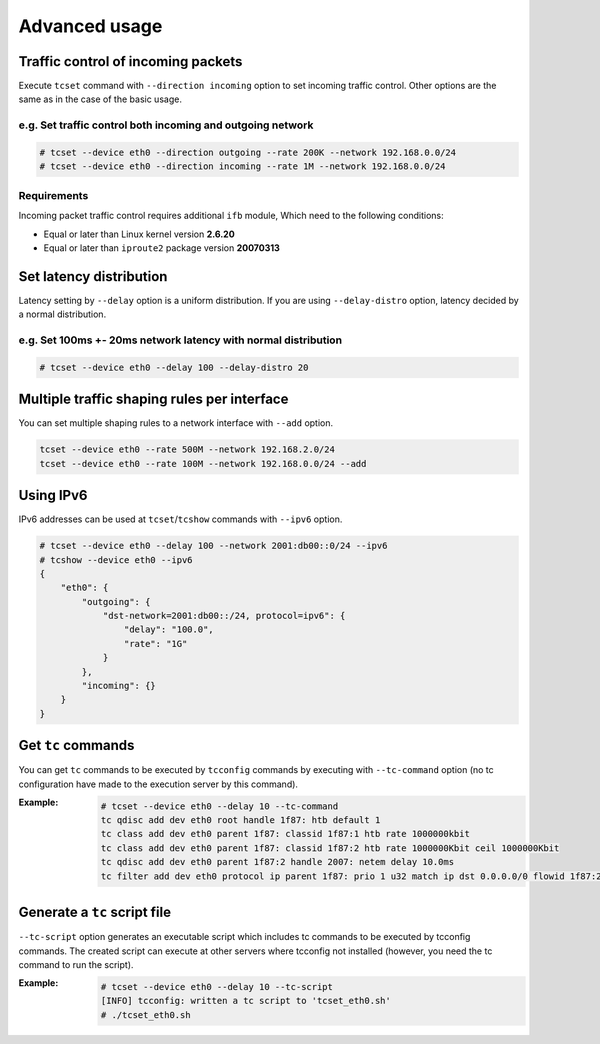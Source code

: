 Advanced usage
~~~~~~~~~~~~~~

Traffic control of incoming packets
^^^^^^^^^^^^^^^^^^^^^^^^^^^^^^^^^^^
Execute ``tcset`` command with ``--direction incoming`` option to set
incoming traffic control. Other options are the same as in the case of
the basic usage.

e.g. Set traffic control both incoming and outgoing network
'''''''''''''''''''''''''''''''''''''''''''''''''''''''''''

.. code-block:: console

    # tcset --device eth0 --direction outgoing --rate 200K --network 192.168.0.0/24
    # tcset --device eth0 --direction incoming --rate 1M --network 192.168.0.0/24


Requirements
''''''''''''
Incoming packet traffic control requires additional ``ifb`` module, Which
need to the following conditions:

-  Equal or later than Linux kernel version **2.6.20**
-  Equal or later than ``iproute2`` package version **20070313**


Set latency distribution
^^^^^^^^^^^^^^^^^^^^^^^^^^^^^^^^^^^^^^^^^^^^^^^^^^^^^^^^^^^^^^^
Latency setting by ``--delay`` option is a uniform distribution.
If you are using ``--delay-distro`` option, latency decided by a normal distribution.

e.g. Set 100ms +- 20ms network latency with normal distribution
'''''''''''''''''''''''''''''''''''''''''''''''''''''''''''''''''
.. code-block:: console

    # tcset --device eth0 --delay 100 --delay-distro 20



Multiple traffic shaping rules per interface
^^^^^^^^^^^^^^^^^^^^^^^^^^^^^^^^^^^^^^^^^^^^^^^^^^^^^^^^^^^^^^^^^^^^^^
You can set multiple shaping rules to a network interface with ``--add`` option.

.. code-block:: console

    tcset --device eth0 --rate 500M --network 192.168.2.0/24
    tcset --device eth0 --rate 100M --network 192.168.0.0/24 --add


Using IPv6
^^^^^^^^^^^^^^^^^^^^^^^^^^^^^^^^^^^^^^^^^^^^^^^^^^^^^^^^^^^^^^^^^^^^^^
IPv6 addresses can be used at ``tcset``/``tcshow`` commands with ``--ipv6`` option.

.. code-block:: console

    # tcset --device eth0 --delay 100 --network 2001:db00::0/24 --ipv6
    # tcshow --device eth0 --ipv6
    {
        "eth0": {
            "outgoing": {
                "dst-network=2001:db00::/24, protocol=ipv6": {
                    "delay": "100.0",
                    "rate": "1G"
                }
            },
            "incoming": {}
        }
    }


Get ``tc`` commands
^^^^^^^^^^^^^^^^^^^^^^^^^^^^^^^^^^^^^^^^^^^^^^^^^^^^^^^^^^^^^^^^^^^^^^
You can get ``tc`` commands to be executed by ``tcconfig`` commands by
executing with ``--tc-command`` option
(no tc configuration have made to the execution server by this command).

:Example:

    .. code-block:: console

        # tcset --device eth0 --delay 10 --tc-command
        tc qdisc add dev eth0 root handle 1f87: htb default 1
        tc class add dev eth0 parent 1f87: classid 1f87:1 htb rate 1000000kbit
        tc class add dev eth0 parent 1f87: classid 1f87:2 htb rate 1000000Kbit ceil 1000000Kbit
        tc qdisc add dev eth0 parent 1f87:2 handle 2007: netem delay 10.0ms
        tc filter add dev eth0 protocol ip parent 1f87: prio 1 u32 match ip dst 0.0.0.0/0 flowid 1f87:2


Generate a ``tc`` script file
^^^^^^^^^^^^^^^^^^^^^^^^^^^^^^^^^^^^^^^^^^^^^^^^^^^^^^^^^^^^^^^^^^^^^^
``--tc-script`` option generates an executable script which includes
tc commands to be executed by tcconfig commands.
The created script can execute at other servers where tcconfig not installed (however, you need the tc command to run the script).

:Example:
    .. code-block:: console

        # tcset --device eth0 --delay 10 --tc-script
        [INFO] tcconfig: written a tc script to 'tcset_eth0.sh'
        # ./tcset_eth0.sh
